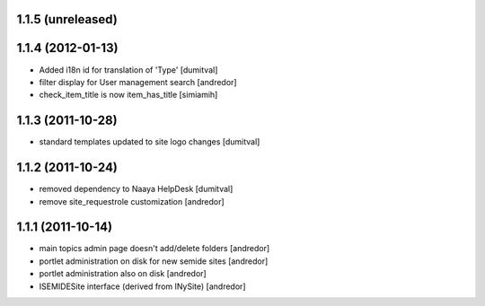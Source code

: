 1.1.5 (unreleased)
------------------

1.1.4 (2012-01-13)
------------------
* Added i18n id for translation of 'Type' [dumitval]
* filter display for User management search [andredor]
* check_item_title is now item_has_title [simiamih]

1.1.3 (2011-10-28)
------------------
* standard templates updated to site logo changes [dumitval]

1.1.2 (2011-10-24)
------------------
* removed dependency to Naaya HelpDesk [dumitval]
* remove site_requestrole customization [andredor]

1.1.1 (2011-10-14)
------------------
* main topics admin page doesn't add/delete folders [andredor]
* portlet administration on disk for new semide sites [andredor]
* portlet administration also on disk [andredor]
* ISEMIDESite interface (derived from INySite) [andredor]
